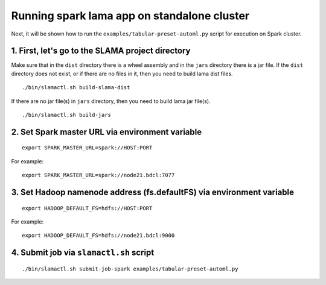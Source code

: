 Running spark lama app on standalone cluster
============================================

Next, it will be shown how to run the ``examples/tabular-preset-automl.py`` script for execution on Spark cluster.

1. First, let's go to the SLAMA project directory
^^^^^^^^^^^^^^^^^^^^^^^^^^^^^^^^^^^^^^^^^^^^^^^^^^^^^^^
.. image:: ../../imgs/LightAutoML_repo_files.png

Make sure that in the ``dist`` directory there is a wheel assembly and in the ``jars`` directory there is a jar file.
If the ``dist`` directory does not exist, or if there are no files in it, then you need to build lama dist files. ::

./bin/slamactl.sh build-slama-dist

If there are no jar file(s) in ``jars`` directory, then you need to build lama jar file(s). ::

./bin/slamactl.sh build-jars


2. Set Spark master URL via environment variable
^^^^^^^^^^^^^^^^^^^^^^^^^^^^^^^^^^^^^^^^^^^^^^^^

::

    export SPARK_MASTER_URL=spark://HOST:PORT

For example::

    export SPARK_MASTER_URL=spark://node21.bdcl:7077


3. Set Hadoop namenode address (fs.defaultFS) via environment variable
^^^^^^^^^^^^^^^^^^^^^^^^^^^^^^^^^^^^^^^^^^^^^^^^^^^^^^^^^^^^^^^^^^^^^^

::

    export HADOOP_DEFAULT_FS=hdfs://HOST:PORT

For example::

    export HADOOP_DEFAULT_FS=hdfs://node21.bdcl:9000

4. Submit job via ``slamactl.sh`` script
^^^^^^^^^^^^^^^^^^^^^^^^^^^^^^^^^^^^^^^^

::

    ./bin/slamactl.sh submit-job-spark examples/tabular-preset-automl.py
